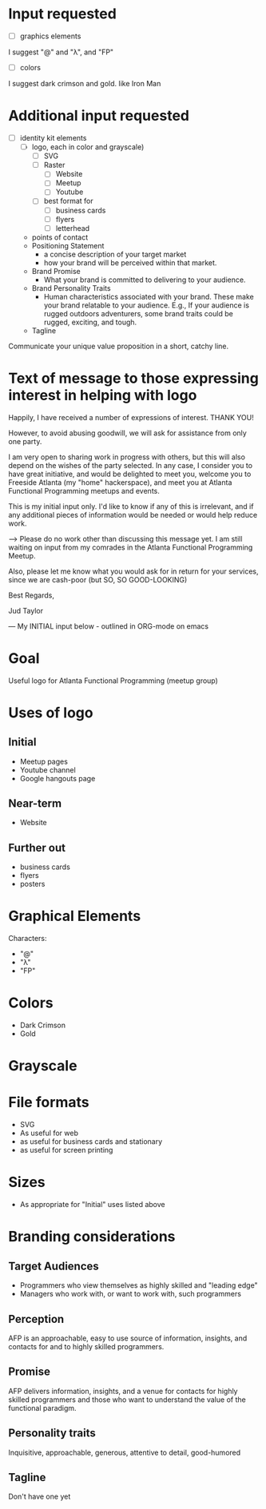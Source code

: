 * Input requested
- [ ] graphics elements
I suggest "@" and "λ", and "FP"
- [ ] colors
I suggest dark crimson and gold. like Iron Man

* Additional input requested

- [ ] identity kit elements 
  - [ ] logo, each in color and grayscale)
    - [ ] SVG
    - [ ] Raster
      - [ ] Website
      - [ ] Meetup
      - [ ] Youtube
    - [ ] best format for 
      - [ ] business cards
      - [ ] flyers
      - [ ] letterhead
  - points of contact
  - Positioning Statement 
     - a concise description of your target market
     - how your brand will be perceived within that market.
  - Brand Promise
     - What your brand is committed to delivering to your audience.
  - Brand Personality Traits
     - Human characteristics associated with your brand. These make your brand relatable to your audience. E.g., If your audience is rugged outdoors adventurers, some brand traits could be rugged, exciting, and tough.
  - Tagline
Communicate your unique value proposition in a short, catchy line.


* Text of message to those expressing interest in helping with logo

Happily, I have received a number of expressions of interest.  THANK YOU!

However, to avoid abusing goodwill, we will ask for assistance from only one party.

I am very open to sharing work in progress with others, but this will also depend on the wishes of the party selected. In any case, I consider you to have great initiative, and would be delighted to meet you, welcome you to Freeside Atlanta (my "home" hackerspace), and meet you at Atlanta Functional Programming meetups and events.


This is my initial input only.  I'd like to know if any of this is irrelevant, and if any additional pieces of information would be needed or would help reduce work.

--> Please do no work other than discussing this message yet. I am still waiting on input from my comrades in the Atlanta Functional Programming Meetup.

Also, please let me know what you would ask for in return for your services, since we are cash-poor (but SO, SO GOOD-LOOKING)

Best Regards,

Jud Taylor

--- My INITIAL input below - outlined in ORG-mode on emacs

* Goal
Useful logo for Atlanta Functional Programming (meetup group)
* Uses of logo
** Initial
- Meetup pages
- Youtube channel
- Google hangouts page
** Near-term
- Website
** Further out
- business cards
- flyers
- posters
* Graphical Elements
Characters:
- "@" 
- "λ"
- "FP"
* Colors
- Dark Crimson
- Gold
* Grayscale
* File formats
- SVG
- As useful for web
- as useful for business cards and stationary
- as useful for screen printing
* Sizes
- As appropriate for "Initial" uses listed above
* Branding considerations
** Target Audiences
- Programmers who view themselves as highly skilled and "leading edge"
- Managers who work with, or want to work with, such programmers
** Perception
AFP is an approachable, easy to use source of information, insights, and contacts for and to highly skilled programmers.
** Promise
AFP delivers information, insights, and a venue for contacts for highly skilled programmers and those who want to understand the value of the functional paradigm.
** Personality traits
Inquisitive, approachable, generous, attentive to detail, good-humored
** Tagline
Don't have one yet
